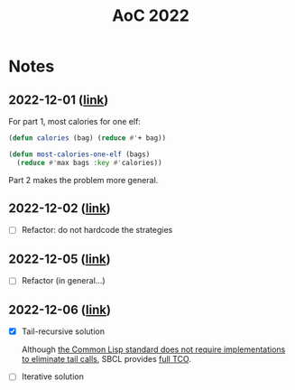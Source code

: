 #+title: AoC 2022

* Notes
:PROPERTIES:
:CREATED:  [022-12-06 Tue 18:5]
:END:

** 2022-12-01 ([[file:2022-12-01.lisp][link]])
:PROPERTIES:
:CREATED:  [022-12-06 Tue 18:5]
:END:

For part 1, most calories for one elf:

#+begin_src lisp
  (defun calories (bag) (reduce #'+ bag))

  (defun most-calories-one-elf (bags)
    (reduce #'max bags :key #'calories))
#+end_src

Part 2 makes the problem more general.

** 2022-12-02 ([[file:2022-12-02.lisp][link]])
:PROPERTIES:
:CREATED:  [022-12-06 Tue 19:0]
:END:

- [ ] Refactor: do not hardcode the strategies

** 2022-12-05 ([[file:2022-12-05.lisp][link]])
:PROPERTIES:
:CREATED:  [022-12-06 Tue 19:0]
:END:

- [ ] Refactor (in general...)

** 2022-12-06 ([[file:2022-12-06.lisp][link]])
:PROPERTIES:
:CREATED:  [022-12-06 Tue 18:5]
:END:

- [X] Tail-recursive solution

  Although [[https://0branch.com/notes/tco-cl.html][the Common Lisp standard does not require implementations
  to eliminate tail calls]], SBCL provides [[http://www.sbcl.org/manual/index.html#Debug-Tail-Recursion][full TCO]].

- [ ] Iterative solution

